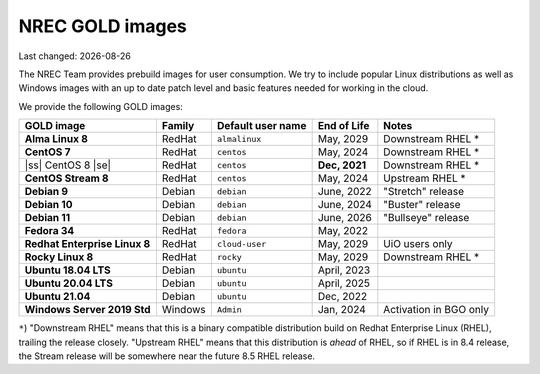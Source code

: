 .. |date| date::

.. |ss| raw:: html

   <strike>

.. |se| raw:: html

   </strike>

NREC GOLD images
================

Last changed: |date|

.. contents::

The NREC Team provides prebuild images for user consumption. We try to include
popular Linux distributions as well as Windows images with an up to date
patch level and basic features needed for working in the cloud.

We provide the following GOLD images:

============================== ======== ================== ============== =======================
GOLD image                     Family   Default user name  End of Life    Notes
============================== ======== ================== ============== =======================
**Alma Linux 8**               RedHat   ``almalinux``      May, 2029      Downstream RHEL *
**CentOS 7**                   RedHat   ``centos``         May, 2024      Downstream RHEL *
|ss| CentOS 8 |se|             RedHat   ``centos``         **Dec, 2021**  Downstream RHEL *
**CentOS Stream 8**            RedHat   ``centos``         May, 2024      Upstream RHEL *
**Debian 9**                   Debian   ``debian``         June, 2022     "Stretch" release
**Debian 10**                  Debian   ``debian``         June, 2024     "Buster" release
**Debian 11**                  Debian   ``debian``         June, 2026     "Bullseye" release
**Fedora 34**                  RedHat   ``fedora``         May, 2022      
**Redhat Enterprise Linux 8**  RedHat   ``cloud-user``     May, 2029      UiO users only
**Rocky Linux 8**              RedHat   ``rocky``          May, 2029      Downstream RHEL *
**Ubuntu 18.04 LTS**           Debian   ``ubuntu``         April, 2023    
**Ubuntu 20.04 LTS**           Debian   ``ubuntu``         April, 2025    
**Ubuntu 21.04**               Debian   ``ubuntu``         Dec, 2022      
**Windows Server 2019 Std**    Windows  ``Admin``          Jan, 2024      Activation in BGO only
============================== ======== ================== ============== =======================

``*``) "Downstream RHEL" means that this is a binary compatible distribution build on Redhat Enterprise Linux
(RHEL), trailing the release closely. "Upstream RHEL" means that this distribution is *ahead* of RHEL, so
if RHEL is in 8.4 release, the Stream release will be somewhere near the future 8.5 RHEL release.
